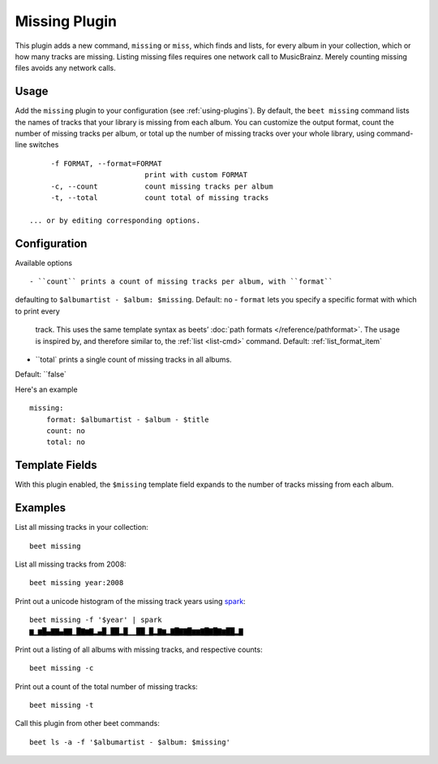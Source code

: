 Missing Plugin
==============

This plugin adds a new command, ``missing`` or ``miss``, which finds
and lists, for every album in your collection, which or how many
tracks are missing. Listing missing files requires one network call to
MusicBrainz. Merely counting missing files avoids any network calls.


Usage
------

Add the ``missing`` plugin to your configuration (see :ref:`using-plugins`).
By default, the ``beet missing`` command lists the names of tracks that your
library is missing from each album.
You can customize the output format, count
the number of missing tracks per album, or total up the number of missing
tracks over your whole library, using command-line switches ::

      -f FORMAT, --format=FORMAT
                            print with custom FORMAT
      -c, --count           count missing tracks per album
      -t, --total           count total of missing tracks

 ... or by editing corresponding options.

Configuration
-------------

Available options ::

- ``count`` prints a count of missing tracks per album, with ``format``
defaulting to ``$albumartist - $album: $missing``. Default: ``no``
- ``format`` lets you specify a specific format with which to print every
 track. This uses the same template syntax as beets’
 :doc:`path formats </reference/pathformat>`. The usage is inspired by, and
 therefore similar to, the :ref:`list <list-cmd>` command.
 Default: :ref:`list_format_item`
- ``total` prints a single count of missing tracks in all albums.
Default: ``false`

Here's an example ::

    missing:
        format: $albumartist - $album - $title
        count: no
        total: no

Template Fields
---------------

With this plugin enabled, the ``$missing`` template field expands to the
number of tracks missing from each album.

Examples
--------

List all missing tracks in your collection::

  beet missing

List all missing tracks from 2008::

  beet missing year:2008

Print out a unicode histogram of the missing track years using `spark`_::

  beet missing -f '$year' | spark
  ▆▁▆█▄▇▇▄▇▇▁█▇▆▇▂▄█▁██▂█▁▁██▁█▂▇▆▂▇█▇▇█▆▆▇█▇█▇▆██▂▇

Print out a listing of all albums with missing tracks, and respective counts::

  beet missing -c

Print out a count of the total number of missing tracks::

  beet missing -t

Call this plugin from other beet commands::

  beet ls -a -f '$albumartist - $album: $missing'

.. _spark: https://github.com/holman/spark
